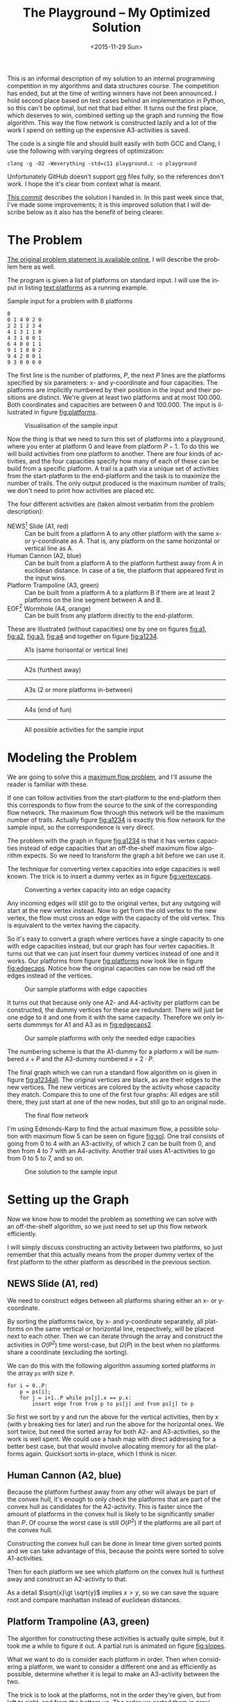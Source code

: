 #+OPTIONS: ':nil *:t -:t ::t <:t H:3 \n:nil ^:t arch:headline author:nil c:nil
#+OPTIONS: creator:nil d:(not "LOGBOOK") date:nil e:t email:nil f:t inline:t
#+OPTIONS: num:t p:nil pri:nil prop:nil stat:t tags:t tasks:t tex:t timestamp:nil html-postamble:nil
#+OPTIONS: title:t toc:t todo:t |:t
#+TITLE: The Playground -- My Optimized Solution
#+DATE: <2015-11-29 Sun>
#+AUTHOR: Andreas H. From
#+LANGUAGE: en
#+SELECT_TAGS: export
#+EXCLUDE_TAGS: noexport
#+CREATOR: Emacs 24.5.1 (Org mode 8.3.2)

This is an informal description of my solution to an internal programming competition in my algorithms and data structures course.
The competition has ended, but at the time of writing winners have not been announced.
I hold second place based on test cases behind an implementation in Python, so this can't be optimal, but not that bad either.
It turns out the first place, which deserves to win, combined setting up the graph and running the flow algorithm.
This way the flow network is constructed lazily and a lot of the work I spend on setting up the expensive A3-activities is saved.

The code is a single file and should built easily with both GCC and Clang, I use the following with varying degrees of optimization:

#+BEGIN_EXAMPLE
clang -g -O2 -Weverything -std=c11 playground.c -o playground
#+END_EXAMPLE

Unfortunately GitHub doesn't support [[http://orgmode.org/][org]] files fully, so the references don't work.
I hope the it's clear from context what is meant.

[[https://github.com/andreasfrom/theplayground/tree/4f65b0a7427092997b9cae86aa2c68850bcea8b0][This commit]] describes the solution I handed in.
In this past week since that, I've made some improvements; it is this improved solution that I will describe below as it also has the benefit of being clearer.

* The Problem
[[http://www2.compute.dtu.dk/courses/02110/ThePlayground.pdf][The original  problem statement is available online]], I will describe the problem here as well.

The program is given a list of platforms on standard input.
I will use the input in listing [[text:platforms]] as a running example.

#+NAME: text:platforms
#+CAPTION: Sample input for a problem with 8 platforms
#+BEGIN_SRC text
8
0 1 4 0 2 0
2 2 1 2 3 4
4 1 3 1 1 0
4 3 1 0 0 1
6 4 0 0 1 1
9 1 1 0 0 2
9 4 2 0 0 1
9 3 0 0 0 0
#+END_SRC

The first line is the number of platforms, $P$, the next $P$ lines are the platforms specified by six parameters: x- and y-coordinate and four capacities.
The platforms are implicitly numbered by their position in the input and their positions are distinct.
We're given at least two platforms and at most 100.000.
Both coordinates and capacities are between 0 and 100.000.
The input is illustrated in figure [[fig:platforms]].

#+NAME: fig:platforms
#+CAPTION: Visualisation of the sample input
[[./figures/platforms.gif]]

Now the thing is that we need to turn this set of platforms into a playground, where you enter at platform 0 and leave from platform $P-1$.
To do this we will build activities from one platform to another.
There are four kinds of activities, and the four capacities specify how many of each of these can be build from a specific platform.
A trail is a path via a unique set of activities from the start-platform to the end-platform and the task is to maximize the number of trails.
The only output produced is the maximum number of trails; we don't need to print how activities are placed etc.

The four different activities are (taken almost verbatim from the problem description):

- NEWS[fn::North, East, West, South] Slide (A1, red) :: Can be built from a platform A to any other platform with the same x- or y-coordinate as A. That is, any platform on the same horizontal or vertical line as A.
- Human Cannon (A2, blue) :: Can be built from a platform A to the platform furthest away from A in euclidean distance. In case of a tie, the platform that appeared first in the input wins.
- Platform Trampoline (A3, green) :: Can be built from a platform A to a platform B if there are at least 2 platforms on the line segment between A and B.
- EOF[fn::End-Of-Fun] Wormhole (A4, orange) :: Can be built from any platform directly to the end-platform.

These are illustrated (without capacities) one by one on figures [[fig:a1]], [[fig:a2]], [[fig:a3]], [[fig:a4]] and together on figure [[fig:a1234]].

#+NAME: fig:a1
#+CAPTION: A1s (same horisontal or vertical line)
[[./figures/a1.gif]]

------------------------------------------------------------

#+NAME: fig:a2
#+CAPTION: A2s (furthest away)
[[./figures/a2.gif]]

------------------------------------------------------------

#+NAME: fig:a3
#+CAPTION: A3s (2 or more platforms in-between)
[[./figures/a3.gif]]

------------------------------------------------------------

#+NAME: fig:a4
#+CAPTION: A4s (end of fun)
[[./figures/a4.gif]]

------------------------------------------------------------

#+NAME: fig:a1234
#+CAPTION: All possible activities for the sample input
[[./figures/a1234.gif]]

* Modeling the Problem
We are going to solve this a [[https://en.wikipedia.org/wiki/Maximum_flow_problem][maximum flow problem]], and I'll assume the reader is familiar with these.

If one can follow activities from the start-platform to the end-platform then this corresponds to flow from the source to the sink of the corresponding flow network.
The maximum flow through this network will be the maximum number of trails.
Actually figure [[fig:a1234]] is exactly this flow network for the sample input, so the correspondence is very direct.

The problem with the graph in figure [[fig:a1234]] is that it has vertex capacities instead of edge capacities that an off-the-shelf maximum flow algorithm expects.
So we need to transform the graph a bit before we can use it.

The technique for converting vertex capacities into edge capacities is well known.
The trick is to insert a dummy vertex as in figure [[fig:vertexcaps]].

#+NAME: fig:vertexcaps
#+CAPTION: Converting a vertex capacity into an edge capacity
[[./figures/vertexcapacity.gif]]

Any incoming edges will still go to the original vertex, but any outgoing will start at the new vertex instead.
Now to get from the old vertex to the new vertex, the flow must cross an edge with the capacity of the old vertex.
This is equivalent to the vertex having the capacity.

So it's easy to convert a graph where vertices have a single capacity to one with edge capacities instead, but our graph has four vertex capacities.
It turns out that we can just insert four dummy vertices instead of one and it works.
Our platforms from figure [[fig:platforms]] now look like in figure [[fig:edgecaps]].
Notice how the original capacities can now be read off the edges instead of the vertices.

#+NAME: fig:edgecaps
#+CAPTION: Our sample platforms with edge capacities
[[./figures/edgecaps.gif]]

It turns out that because only one A2- and A4-activity per platform can be constructed, the dummy vertices for these are redundant: There will just be one edge to it and one from it with the same capacity.
Therefore we only inserts dummmys for A1 and A3 as in [[fig:edgecaps2]].

#+NAME: fig:edgecaps2
#+CAPTION: Our sample platforms with only the needed edge capacities
[[./figures/edgecaps2.gif]]

The numbering scheme is that the A1-dummy for a platform $x$ will be numbered $x+P$ and the A3-dummy numbered $x+2\cdot P$.

The final graph which we can run a standard flow algorithm on is given in figure [[fig:a1234all]].
The original vertices are black, as are their edges to the new vertices.
The new vertices are colored by the activity whose capacity they match.
Compare this to one of the first four graphs: All edges are still there, they just start at one of the new nodes, but still go to an original node.

#+NAME: fig:a1234all
#+CAPTION: The final flow network
[[./figures/a1234all.gif]]

I'm using Edmonds-Karp to find the actual maximum flow, a possible solution with maximum flow 5 can be seen on figure [[fig:sol]].
One trail consists of going from 0 to 4 with an A3-activity, of which 2 can be built from 0, and then from 4 to 7 with an A4-activity.
Another trail uses A1-activities to go from 0 to 5 to 7, and so on.

#+NAME: fig:sol
#+CAPTION: One solution to the sample input
[[./figures/sol.gif]]

*  Setting up the Graph
Now we know how to model the problem as something we can solve with an off-the-shelf algorithm, so we just need to set up this flow network efficiently.

I will simply discuss constructing an activity between two platforms, so just remember that this actually means from the proper dummy vertex of the first platform to the other platform as described in the previous section.

** NEWS Slide (A1, red)
We need to construct edges between all platforms sharing either an x- or y-coordinate.

By sorting the platforms twice, by x- and y-coordinate separately, all platforms on the same vertical or horizontal line, respectively, will be placed next to each other.
Then we can iterate through the array and construct the activities in $O(P^2)$ time worst-case, but $\Omega(P)$ in the best when no platforms share a coordinate (excluding the sorting).

We can do this with the following algorithm assuming sorted platforms in the array ~ps~ with size ~P~.

#+BEGIN_EXAMPLE
for i = 0..P:
    p = ps[i];
    for j = i+1..P while ps[j].x == p.x:
        insert edge from from p to ps[j] and from ps[j] to p
#+END_EXAMPLE

So first we sort by y and run the above for the vertical activities, then by x (with y breaking ties for later) and run the above for the horizontal ones.
We sort twice, but need the sorted array for both A2- and A3-activities, so the work is well spent.
We could use a hash map with direct addressing for a better best case, but that would involve allocating memory for all the platforms again.
Quicksort sorts in-place, which I think is nicer.

** Human Cannon (A2, blue)
Because the platform furthest away from any other will always be part of the convex hull, it's enough to only check the platforms that are part of the convex hull as candidates for the A2-activity.
This is faster since the amount of platforms in the convex hull is likely to be significantly smaller than $P$.
Of course the worst case is still $O(P^2)$ if the platforms are all part of the convex hull.

Constructing the convex hull can be done in linear time given sorted points and we can take advantage of this, because the points were sorted to solve A1-activities.

Then for each platform we see which platform on the convex hull is furthest away and construct an A2-activity to that.

As a detail $\sqrt{x}\gt \sqrt{y}$ implies $x\gt y$, so we can save the square root and compare manhattan instead of euclidean distances.

** Platform Trampoline (A3, green)
The algorithm for constructing these activities is actually quite simple, but it took me a while to figure it out.
A partial run is animated on figure [[fig:slopes]].

What we want to do is consider each platform in order.
Then when considering a platform, we want to consider a different one and as efficiently as possible, determine whether it is legal to make an A3-activity between the two.

The trick is to look at the platforms, not in the order they're given, but from left to right, and from the bottom up.
The order we sorted them in previously.
And furthermore to only look at platforms to the right and up, when already considering one.
This guarantees that we look at platforms on the same line in order by their distance.
That is, when multiple platforms lie on the same line given an origin platform, we will see the closest one first, then the second-closest etc.

The algorithm then becomes

- (Sort the platforms by x- then y-coordinate (left to right, bottom up))
- Initialize an empty hashtable
- For each platform p
  + For each platform q ahead of p in the sorted order
    - Calculate the slope between p and q
    - Look up the slope in our hash table
    - If the value associated with the slope is 2 (or more), draw an A3-activity from $p$ to $q$ and from q to p
    - Otherwise, increase the count
  + Clear the hash table

We have to construct the activity in both directions because we only look ahead in the sorted order.

Looking at figure [[fig:slopes]], the count associated with each slope is noted next to its blue line.
Platforms are marked red when visited but no activity is built and green when one is.
We see that the only platform to which an A3-activity can be built from 0 is 4 as expected.

#+NAME: fig:slopes
#+CAPTION: Partial run of algorithm for determining valid A3-activities
[[./figures/slopes/slopes.gif]]

With expected constant time lookup in the hash table, this runs in $\Theta(P^2)$ time.
That's the best upper bound we can hope for, as there might be upwards of $P^2$ legal A3-activities; consider the case where all platforms lie on a single line.
Unfortunately this is also the lower bound of the algorithm: we always spend $O(P^2)$ time, even if no A3-activities can be constructed.
I would love to solve this with a lower bound of $\Omega(P\log P)$ or something instead, but can't figure out how.

This is where my competitors method of constructing these lazily really matters.

** EOF Wormhole (A4, orange)
Here we just construct an A4-activity from each platform to the last one.
Also we insert the dummy vertices while we're iterating through the platforms anyway.

This of course takes linear time in the number of platforms.

* Annotated Code
After setting up the graph as described above, it really is just a matter of running Edmonds-Karp or another maximum flow algorithm.
I won't go into details with that, instead I have annotated the source code below, so the above discussion becomes a bit more concrete.

I've chosen to include the entirety of the code, just under 600 lines, so feel free to skip a section or two.

Because the code has been split up by my commentary, the indentation is somewhat lost; I hope it's readable regardless.
If not, the entire source file is included with the repository.

** Includes
CodeJudge is the online system used, among other things, to test the submissions.
First I disable assertions when running on CodeJudge for performance.
Also, it's a Linux box so the ~time~ header has a different path than on my Mac.
This checking should really be more robust (ie. using ~__APPLE__~) but it doesn't really matter.

#+BEGIN_SRC c
#ifdef CODEJUDGE
#define NDEBUG
#endif

#include <stdlib.h>
#include <stdbool.h>
#include <assert.h>
#include <limits.h>
#include <stdint.h>
#include <string.h>
#include <math.h>
#include <stdio.h>

#ifdef CODEJUDGE
#include <time.h>
#else
#include <sys/time.h>
#endif
#+END_SRC

The definitions are, in order: the maximum number of characters on a given line of input rounded to a nice number, when to switch from quicksort to insertion sort, and how many vertices are in the flow network per platform (see above).

Finally there's a macro for calculating the difference in milliseconds between  two ~timeval~ s.
This is used for timing different parts of the code.

#+BEGIN_SRC c
#define MAX_LINE 42
#define SORT_CUTOFF 16
#define VERTEX_FACTOR 3

#define MS(S, T) (T.tv_sec - S.tv_sec) * 1000.0 + (T.tv_usec - S.tv_usec) / 1000.0
#+END_SRC

** Structs
What's nice about C is that data and functionality is separated.
These five types will be used throughout the rest of the program.

One thing to note is the bit-flag for an ~Edge~ to see if it points forwards or backwards.
We can afford this, since capacity is at most 100.000 by the problem description which fits easily in 31 bits and I've found this to be the easiest way to represent the residual flow network.

Also note that I'm using adjacency tables for my graph representation instead of linked lists, to improve cache performance.
It made a surprising difference for the breadth-first search.

~x, y~ for a ~Platform~ is ~int32_t~ even though they're never negative, to save a cast later.

Some of these members could actually be marked ~const~ according to both Clang and myself, but then GCC won't compile it...

#+BEGIN_SRC c
/*
 * STRUCTS
 */

typedef struct Edge {
  uint32_t from;
  uint32_t to;
  uint32_t flow;
  uint32_t capacity : 31;
  bool forwards : 1;
} Edge;

typedef struct Vertex {
  Edge * parent_edge;
  Edge * edge_list;
  size_t capacity;
  size_t size;
} Vertex;

typedef struct {
  Vertex * vertices;
  size_t const size;
} Graph;

typedef struct {
  uint32_t * const data;
  size_t head;
  size_t tail;
  size_t const capacity;
} Queue;

typedef struct {
  int32_t x, y;
  uint32_t n, a1, a2, a3, a4;
} Platform;
#+END_SRC

** Prototypes
I like to mark as many things ~const~ as possible.
That way, I opt in to mutation and get an error if I change anything accidentally.

The ~_alloc~ functions ended up taking pointers to pre-allocated memory instead of allocating themselves.
This makes it easier to control the allocation and I get to share some of it between the graph setup and flow algorithm, but makes the name a bit odd.

~LESS~ is an abbreviation for a pointer to a function comparing two platforms and specifying which should come first in the sorted order.
Quicksort and insertion sort take this as a parameter, so we can sort by both x and y with the same function definitions.

#+BEGIN_SRC c
/*
 * PROTOTYPES
 */

typedef bool (*LESS)(Platform, Platform);

Graph graph_alloc(Vertex * const vertices, size_t const V);
void graph_free(Graph * const G);
void insert_edge(Graph * const G, uint32_t const from, uint32_t const to, uint32_t const capacity, bool const forwards);

Queue queue_alloc(uint32_t * const data, size_t const capacity);
void enqueue(Queue * const Q, uint32_t const x);
uint32_t dequeue(Queue * const Q);
bool queue_is_empty(Queue const * const Q);
void queue_clear(Queue * const Q);

uint32_t min(uint32_t const a, uint32_t const b);
uint32_t max(uint32_t const a, uint32_t const b);

void insert_flow_edge(Graph * const  G, uint32_t const from, uint32_t const, uint32_t const capacity);
uint32_t edmonds_karp(Graph * const G, uint32_t const source, uint32_t const sink, uint32_t * const queue_data, uint8_t * const marked, uint32_t * const caps);

bool lessxy(Platform const a, Platform const b);
bool lessy(Platform const a, Platform const b);
void swap_platform(Platform * const a, Platform * const b);
void quicksort(Platform * const xs, int const lo, int const hi, LESS less);
int partition(Platform * const xs, int const lo, int const hi, LESS less);
void insertion_sort(Platform * const xs, size_t const len, LESS less);
void sort(Platform * const ps, size_t const P, LESS less);

uint32_t next_prime(uint32_t const a);
bool update_slope_count(uint32_t * const slopes, uint8_t * const counts, uint32_t const slopes_len, uint32_t const key);

int ccw(Platform * p1, Platform * p2, Platform * p3);
void convex_hull(Platform * points, size_t npoints, Platform ** const out_hull, size_t * out_hullsize);
#+END_SRC

** Graph
The initial capacity for the adjacency tables is 32.
This is found experimentally to be the fastest and doesn't seem excessive in terms of memory use.

Inserting an edge is really easy with ~realloc~, insert it, check if the size is equal to the capacity and if so double the capacity and reallocate.

#+BEGIN_SRC c
/*
 * GRAPH
 */

Graph graph_alloc(Vertex * const vertices, size_t const V) {
  for (size_t i = 0; i < V; i++) {
    Edge * const edge_list = malloc(32 * sizeof *edge_list);
    vertices[i] = (Vertex) {.edge_list = edge_list, .size = 0, .capacity = 32, .parent_edge = NULL};
  }

  return (Graph) {.vertices = vertices, .size = V};
}

void graph_free(Graph * const G) {
  assert(G != NULL);
  for (size_t i = 0; i < G->size; i++)
    free(G->vertices[i].edge_list);
}

void insert_edge(Graph * const G, uint32_t const from, uint32_t const to, uint32_t capacity, bool forwards) {
  assert(G != NULL);
  Vertex * v = &G->vertices[from];

  v->edge_list[v->size++] = (Edge) {.from = from, .to = to, .flow = 0, .capacity = capacity, .forwards = forwards};

  if (v->size == v->capacity) {
    v->capacity *= 2;
    v->edge_list = realloc(v->edge_list, v->capacity * sizeof *v->edge_list);
  }
}
#+END_SRC

** Queue
This queue is taken straight from CLRS.
It's used for the breadth-first search in Edmonds-Karp where we know the upper bound, 3P, of vertices enqueued and we know this doesn't get too large.
So we just pre-allocate a big enough chunk of memory and keep two indices into it: one for the head and one for the tail.
Enqueuing and dequeuing is just a read/write and a modulo operation and more importantly, we can clear the queue in constant time by just setting these to 0.

#+BEGIN_SRC c
/*
 * QUEUE
 */

Queue queue_alloc(uint32_t * const data, size_t const capacity) {
  return (Queue) {.capacity = capacity, .data = data, .head = 0, .tail = 0};
}

void enqueue(Queue * const Q, uint32_t const x) {
  assert(Q != NULL);
  assert(Q->head != (Q->tail+1) % Q->capacity);

  Q->data[Q->tail] = x;
  Q->tail = (Q->tail + 1) % Q->capacity;
}

uint32_t dequeue(Queue * const Q) {
  assert(Q != NULL);
  assert(!queue_is_empty(Q));

  uint32_t const x = Q->data[Q->head];
  Q->head = (Q->head+1) % Q->capacity;

  return x;
}

bool queue_is_empty(Queue const * const Q) {
  assert(Q != NULL);
  return Q->head == Q->tail;
}

void queue_clear(Queue * const Q) {
  Q->head = 0;
  Q->tail = 0;
}
#+END_SRC

** Flow
Now the Edmonds-Karp algorithm.
First two helper functions; it wouldn't be C if you didn't have to write everything yourself.

#+BEGIN_SRC c
/*
 * FLOW
 */

uint32_t min(uint32_t const a, uint32_t const b) {
  if (a < b) return a; else return b;
}

uint32_t max(uint32_t const a, uint32_t const b) {
  if (a > b) return a; else return b;
}
#+END_SRC

Then the actual algorithm where I have chosen to inline the breadth-first search.
We see how the ~forwards~ bit-flag is used to determine which way an edge goes, and thus whether we're adding flow to it or letting some of the flow take a different route.
Again, see Wikipedia for a description of the algorithm.

#+BEGIN_SRC c
uint32_t edmonds_karp(Graph * const G, uint32_t const source, uint32_t const sink, uint32_t * const queue_data, uint8_t * const marked, uint32_t * const caps) {
  assert(G != NULL);

  Edge * head;
  Queue q = queue_alloc(queue_data, G->size);

  do {
    queue_clear(&q);
    enqueue(&q, source);
    caps[source] = UINT_MAX;
    marked[source] = 1;
    G->vertices[sink].parent_edge = NULL;

    while (!queue_is_empty(&q)) {
      uint32_t v = dequeue(&q);

      for (size_t i = 0; i < G->vertices[v].size; i++) {
        uint32_t u;
        uint32_t residual;
        Edge * cur = &G->vertices[v].edge_list[i];

        if (cur->forwards) {
          u = cur->to;
          residual = cur->capacity - cur->flow;
        } else {
          u = cur->from;
          residual = cur->flow;
        }

        if (residual > 0 && !marked[u]) {
          marked[u] = 1;
          G->vertices[u].parent_edge = cur;
          caps[u] = min(caps[v], residual);

          if (u == sink)
            goto done;

          enqueue(&q, u);
        }
      }
    }

  done:
    head = G->vertices[sink].parent_edge;

    while (head != NULL) {
      size_t idx;

      if (head->forwards) {
        head->flow += caps[sink];
        idx = head->from;
      } else {
        head->flow -= caps[sink];
        idx = head->to;
      }

      head = G->vertices[idx].parent_edge;
    }

    memset(marked, 0, G->size * sizeof *marked);

  } while (G->vertices[sink].parent_edge != NULL);

  int32_t sum = 0;
  for (size_t i = 0; i < G->vertices[source].size; i++) {
    Edge cur = G->vertices[source].edge_list[i];
    sum += cur.forwards ? cur.flow : -cur.flow;
  }

  return (uint32_t) sum;
}
#+END_SRC

Another little helper for adding edges in both directions and avoiding adding useless ones.

#+BEGIN_SRC c
void insert_flow_edge(Graph * const  G, uint32_t const from, uint32_t const to, uint32_t const capacity) {
  assert(G != NULL);

  if (capacity == 0) return;

  insert_edge(G, from, to, capacity, true);
  insert_edge(G, to, from, capacity, false);
}
#+END_SRC

** Sorting
I started out sorting a lot more than the one time I do now, so the sorting is optimized more than turned out to be necessary.

First we quicksort down to buckets of ~SORT_CUTOFF~, 16, and then a single insertion sort is run over the entire array to put these buckets into order.
The asymptotic running time is the same, but because insertion sort has lower constants, this is faster.

I'm using the Hoare partitioning scheme as described by [[http://algs4.cs.princeton.edu/23quicksort/][Sedgewick and Wayne]].
The code is almost an exact replica of [[http://algs4.cs.princeton.edu/23quicksort/Quick.java.html][their implementation in Java]].

We see how nicely the function pointer works.

#+BEGIN_SRC c
/*
 * SORTING
 */

void swap_platform(Platform * a, Platform * b) {
  Platform const t = *a;
  *a = *b;
  *b = t;
}

bool lessxy(Platform const a, Platform const b) {
  return a.x < b.x || (a.x == b.x && a.y < b.y);
}

bool lessy(Platform const a, Platform const b) {
  return a.y < b.y;
}

int partition(Platform * const xs, int const lo, int const hi, LESS less) {
  int const idx = rand() % (hi-lo+1) + lo;
  swap_platform(xs+idx, xs+lo);

  int i = lo;
  int j = hi + 1;
  Platform const x = xs[lo];

  while (true) {
    while (less(xs[++i], x))
      if (i == hi) break;

    while (less(x, xs[--j]))
      if (j == lo) break;

    if (i >= j) break;

    swap_platform(xs+i, xs+j);
  }

  swap_platform(xs+lo, xs+j);

  return j;
}

void quicksort(Platform * const xs, int const lo, int const hi, LESS less) {
  if (hi - lo > SORT_CUTOFF) {
    int const p = partition(xs, lo, hi, less);
    quicksort(xs, lo, p-1, less);
    quicksort(xs, p+1, hi, less);
  }
}

void insertion_sort(Platform * const xs, size_t const len, LESS less) {
  for (size_t i = 1; i < len; i++) {
    Platform x = xs[i];
    size_t j = i;

    while(j > 0 && less(x, xs[j-1])) {
      xs[j] = xs[j-1];
      j--;
    }

    xs[j] = x;
  }
}

void sort(Platform * const ps, size_t const P, LESS less) {
  quicksort(ps, 0, (int) P-1, less);
  insertion_sort(ps, P, less);
}
#+END_SRC

** Hashing
For the hash table I'm just using a simple linear probing technique.
The slopes turn out to be really well distributed and I'm using a load factor of at most $\frac15$, so clustering is minimal and this turns out to work nicely.

Because the counts are stored as single byte we don't want to increment it unnecessarily and risk an overflow.
Fortunately the compiler seems to optimize the very straight-forward code really well.

#+BEGIN_SRC c
/*
 * HASHING
 */

bool update_slope_count(uint32_t * const slopes, uint8_t * const counts, uint32_t const slopes_len, uint32_t const key) {
  assert(slopes != NULL);

  for (uint32_t idx = key % slopes_len;; idx++, idx %= slopes_len) {
    if (counts[idx] == 0) {
      counts[idx] = 1;
      slopes[idx] = key;
      return false;
    }

    if (slopes[idx] == key) {
      if (counts[idx] >= 2) {
        return true;
      } else {
        counts[idx]++;
        return false;
      }
    }
  }

  return false;
}
#+END_SRC

Because we're hashing so much, it's worth spending a tiny amount of time finding a prime to hash against for better distribution.

#+BEGIN_SRC c
  uint32_t next_prime(uint32_t const a) {
    for (uint32_t x = a;; x++) {
      if (x % 2 == 0) continue;
      bool is_prime = true;
      double const limit = sqrt(x);
      for (uint32_t i = 3; i <= limit; i += 2) {
        if (x % i == 0) {
          is_prime = false;
          break;
        }
      }
      if (is_prime) return x;
    }
  }
#+END_SRC

** Convex Hull
Create the convex hull in linear time given sorted input by finding upper and lower hulls.
This is very nice since we already sort the input to do the A1-activities so constructing this is cheap as described.

#+BEGIN_SRC c
/*
 * CONVEX HULL
 */

int ccw(Platform * p1, Platform * p2, Platform * p3) {
  return (p2->x - p1->x)*(p3->y - p1->y) - (p2->y - p1->y)*(p3->x - p1->x);
}

void convex_hull(Platform * points, size_t npoints, Platform ** const out_hull, size_t * out_hullsize) {
  Platform * hull;
  size_t t, k = 0;
  int64_t i;

  hull = *out_hull;

  for (i = 0; i < (int64_t) npoints; ++i) {
    while (k >= 2 && ccw(&hull[k-2], &hull[k-1], &points[i]) <= 0) --k;
    hull[k++] = points[i];
  }

  for (i = (int64_t) npoints-2, t = k+1; i >= 0; i--) {
    while (k >= t && ccw(&hull[k-2], &hull[k-1], &points[i]) <= 0) --k;
    hull[k++] = points[i];
  }

  *out_hull = hull;
  *out_hullsize = k;
}
#+END_SRC

** Main
Finally the main function.
There's some benchmarking stuff in there behind the ~ifndef~.

The random number generator is seeded for the quicksort, which uses a random pivot.

Then I do all the allocation aside from the adjacency lists up front.

#+BEGIN_SRC c
/*
 * MAIN
 */

int main() {
#ifndef CODEJUDGE
  struct timeval t1, t2, t3, t4, t5, t6, t7;
  gettimeofday(&t1, NULL);
#endif

  srand((unsigned int) time(NULL));

  uint32_t P;
  char line[MAX_LINE];

  fgets(line, MAX_LINE, stdin);
  sscanf(line, "%d", &P);

  uint32_t const n_slopes = next_prime(5*P);

  Platform * const ps = malloc(P * sizeof *ps);
  Vertex * const vertices = malloc(VERTEX_FACTOR*P * sizeof *vertices);
  uint32_t * const slopes = malloc(n_slopes * sizeof *slopes);
  uint8_t * const counts = calloc(n_slopes, sizeof *counts);
  uint32_t * const caps = malloc(VERTEX_FACTOR*P * sizeof *caps);
  Platform * hull = malloc((P+1) * sizeof *hull);

  Graph G = graph_alloc(vertices, VERTEX_FACTOR*P);
#+END_SRC

Read in the input.

#+BEGIN_SRC c
  for (uint32_t i = 0; i < P; i++) {
    fgets(line, MAX_LINE, stdin);
    sscanf(line, "%d %d %u %u %u %u", &ps[i].x, &ps[i].y, &ps[i].a1, &ps[i].a2, &ps[i].a3, &ps[i].a4);
    ps[i].n = i;
  }

#ifndef CODEJUDGE
  gettimeofday(&t2, NULL);
#endif
#+END_SRC

Construct the A1-activities as described: Sort the platforms so candidates are next to each other and then run through and construct them as long as the coordinates match.

#+BEGIN_SRC c
  /* Vertex schema:
   * i: ingoing (original vertex)
   * i+1*P: A1
   * i+2*P: A3
   * There can only be one of each of A2 and A4,
   * so we don't need the dummy vertices for these
   */

  /*
   * A1 (NEWS)
   */

  sort(ps, P, lessy);

  for (size_t i = 0; i < P; i++) {
    Platform const p = ps[i];
    for (size_t j = i+1; j < P && ps[j].y == p.y; j++) {
      insert_flow_edge(&G, p.n+P, ps[j].n, p.a1);
      insert_flow_edge(&G, ps[j].n+P, p.n, ps[j].a1);
    }
   }

  sort(ps, P, lessxy);

  for (size_t i = 0; i < P; i++) {
    Platform const p = ps[i];
    for (size_t j = i+1; j < P && ps[j].x == p.x; j++) {
      insert_flow_edge(&G, p.n+P, ps[j].n, p.a1);
      insert_flow_edge(&G, ps[j].n+P, p.n, ps[j].a1);
    }
   }

#ifndef CODEJUDGE
  gettimeofday(&t3, NULL);
#endif
#+END_SRC

Now the platforms are sorted so we can create the convex hull and use this for constructing A2-activities to the platforms furthest away.

#+BEGIN_SRC c
  /*
   * A2 (Human Cannon)
   */

  size_t hull_size;
  convex_hull(ps, P, &hull, &hull_size);

  for (size_t i = 0; i < P; i++) {
    Platform const p = ps[i];
    uint32_t furthest = UINT_MAX;
    int64_t furthest_dist = 0;

    for (size_t j = 0; j < (size_t) hull_size; j++) {
      Platform const q = hull[j];
      if (p.n == q.n) continue;

      int64_t const dx = p.x - q.x, dy = p.y - q.y;
      int64_t const dist = dx*dx + dy*dy;

      if (dist > furthest_dist || (dist == furthest_dist && q.n < furthest)) {
        furthest = q.n;
        furthest_dist = dist;
      }
    }

    insert_flow_edge(&G, p.n, furthest, p.a2);
   }

#ifndef CODEJUDGE
  gettimeofday(&t4, NULL);
#endif
#+END_SRC

I was very curious how to hash floating point values, but simply copying the bits verbatim into an unsigned integer works really well.
I use this as the key also instead of the float, because they are identical anyway and this avoids a warning about unsafe comparison of floating point values.

Two arrays comprise the hash table, the slopes/keys and counts/values and it is enough to clear the counts to clear the hash table as I've implemented it.
This saves a constant factor because the byte array of counts takes up a quarter of the space of the 4 byte slopes.

#+BEGIN_SRC c
  /*
   * A3 (Platform Trampoline)
   */

  for (uint32_t i = 0; i < P; i++) {
    Platform const p = ps[i];
    if (p.a3 == 0) continue;

    for (uint32_t j = i+1; j < P; j++) {
      Platform const q = ps[j];

      int64_t const dx = p.x - q.x, dy = p.y - q.y;
      float const fslope = (float) dy / dx;
      uint32_t slope;
      memcpy(&slope, &fslope, sizeof slope);

      if (update_slope_count(slopes, counts, n_slopes, slope)) {
        insert_flow_edge(&G, p.n+2*P, q.n, p.a3);
        insert_flow_edge(&G, q.n+2*P, p.n, q.a3);
      }
    }

    memset(counts, 0, n_slopes * sizeof *counts);
   }
#+END_SRC

Finally the simplest of activities; so simple that we can easily manage to connect the dummy vertices as well.

#+BEGIN_SRC c
  /*
   * A4 (EOF)
   * vertex -> edge capacities
   */

  for (uint32_t i = 0; i < P; i++) {
    Platform const p = ps[i];

    insert_flow_edge(&G, p.n, p.n+  P, p.a1);
    insert_flow_edge(&G, p.n, p.n+2*P, p.a3);

    insert_flow_edge(&G, p.n, P-1, p.a4);
  }

#ifndef CODEJUDGE
  gettimeofday(&t6, NULL);
#endif
#+END_SRC

Run the flow algorithm, print the result and free the memory.
Freeing the adjacency tables takes too long because we need to iterate over all the vertices, so I only do that locally.

In the end I print some running times for testing.

#+BEGIN_SRC c
  /*
   * FLOW
   */

  uint32_t const flow = edmonds_karp(&G, 0, P-1, slopes, counts, caps);
  printf("%u\n", flow);

  free(ps);
  free(slopes);
  free(counts);
  free(caps);
  free(hull);

#ifndef CODEJUDGE
  gettimeofday(&t7, NULL);

  graph_free(&G);
  free(vertices);

  double const
    input_time = MS(t1, t2),
    a1_time = MS(t2, t3),
    a2_time = MS(t3, t4),
    a3_time = MS(t4, t5),
    a4_time = MS(t5, t6),
    flow_time = MS(t6, t7),
    total_time = MS(t1, t7);

  printf("IN: %4.2f, A1: %5.2f, A2: %5.2f, A3: %6.2f, A4: %3.2f, FLOW: %4.2f, TOTAL: %6.2f\n", input_time, a1_time, a2_time, a3_time, a4_time, flow_time, total_time);
#endif

  return 0;
}
#+END_SRC

And we're done.

* Sample running times
I've included the input size (in parenthesis) and running times for the largest input given, in table [[tab:times]], generated by the implementation.
The time taken to solve different inputs of the same size can vary greatly based on how many platforms are on line, their capacities etc.
This is just to get an idea about where the time is spent.

#+NAME: tab:times
#+CAPTION: Running times for the largest inputs in milliseconds
#+BEGIN_SRC text
2680 (2000)
IN: 1.74, A1:  6.17, A2:  0.28, A3:  48.77, A4: 0.38, FLOW: 0.26, TOTAL:  57.60
7632 (4000)
IN: 2.88, A1: 32.82, A2:  0.40, A3: 252.31, A4: 1.01, FLOW: 0.72, TOTAL: 290.14
199880 (5000)
IN: 5.80, A1:  6.22, A2:  0.61, A3: 135.04, A4: 0.94, FLOW: 0.19, TOTAL: 148.80
2420 (6000)
IN: 4.91, A1:  3.30, A2:  1.30, A3: 167.06, A4: 2.39, FLOW: 0.06, TOTAL: 179.02
70404 (8000)
IN: 6.50, A1:  8.21, A2:  0.74, A3: 339.12, A4: 2.34, FLOW: 0.13, TOTAL: 357.03

#+END_SRC

A3 dominates greatly.

* License
Copyright © 2015 Andreas H. From

Distributed under the MIT License.

This applies of course only to my code, text and figures, not necessarily anything linked from this page.
